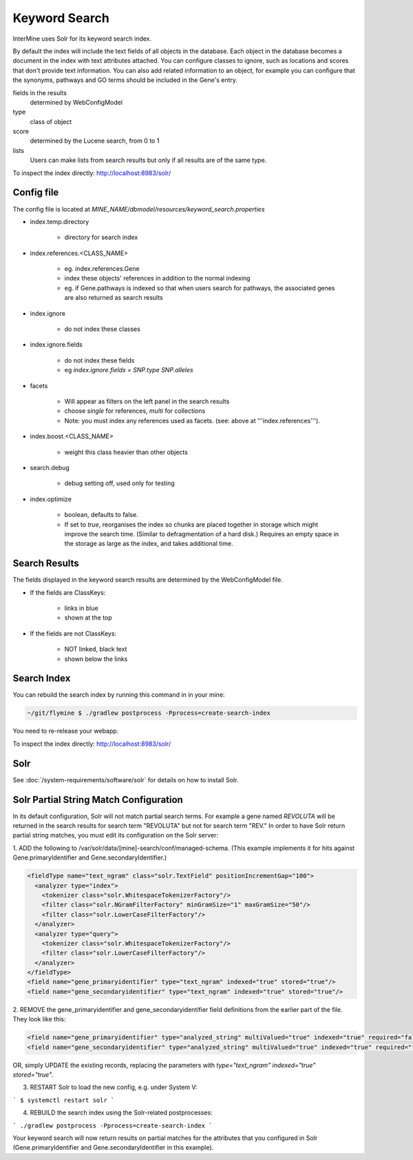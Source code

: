 Keyword Search
================================

InterMine uses Solr for its keyword search index.

By default the index will include the text fields of all objects in the database. Each object in the database becomes a document in the index with text attributes attached. You can configure classes to ignore, such as locations and scores that don't provide text information. You can also add related information to an object, for example you can configure that the synonyms, pathways and GO terms should be included in the Gene's entry. 

fields in the results
   determined by WebConfigModel

type
   class of object

score
   determined by the Lucene search, from 0 to 1

lists
   Users can make lists from search results but only if all results are of the same type.

To inspect the index directly: http://localhost:8983/solr/

Config file
------------------------

The config file is located at `MINE_NAME/dbmodel/resources/keyword_search.properties`

* index.temp.directory

   * directory for search index

* index.references.<CLASS_NAME>

   * eg. index.references.Gene
   * index these objects' references in addition to the normal indexing
   * eg. if Gene.pathways is indexed so that when users search for pathways, the associated genes are also returned as search results

* index.ignore

   * do not index these classes

* index.ignore.fields 

   * do not index these fields
   * eg `index.ignore.fields = SNP.type SNP.alleles`

* facets

   * Will appear as filters on the left panel in the search results
   * choose `single` for references, `multi` for collections
   * Note: you must index any references used as facets. (see: above at '''index.references''').

* index.boost.<CLASS_NAME>

   * weight this class heavier than other objects

* search.debug

   * debug setting off, used only for testing

* index.optimize

   * boolean, defaults to false.
   * If set to `true`, reorganises the index so chunks are placed together in storage which might improve the search time. (Similar to defragmentation of a hard disk.) Requires an empty space in the storage as large as the index, and takes additional time.


Search Results
----------------------

The fields displayed in the keyword search results are determined by the WebConfigModel file.

* If the fields are ClassKeys:

   * links in blue
   * shown at the top

* If the fields are not ClassKeys:

   * NOT linked, black text
   * shown below the links

Search Index
--------------------

You can rebuild the search index by running this command in in your mine:

.. code-block:: bash

   ~/git/flymine $ ./gradlew postprocess -Pprocess=create-search-index

You need to re-release your webapp. 

To inspect the index directly: http://localhost:8983/solr/

Solr
----------

See :doc:`/system-requirements/software/solr` for details on how to install Solr.

.. index:: keyword search, quick search, search, Solr, Lucene

Solr Partial String Match Configuration
---------------------------------------
In its default configuration, Solr will not match partial search terms. For example a gene named *REVOLUTA* will be 
returned in the search results for search term "REVOLUTA" but not for search term "REV." In order to have Solr return 
partial string matches, you must edit its configuration on the Solr server:

1. ADD the following to /var/solr/data/[mine]-search/conf/managed-schema. (This example implements it for hits
against Gene.primaryIdentifier and Gene.secondaryIdentifier.)

.. code-block:: xml

  <fieldType name="text_ngram" class="solr.TextField" positionIncrementGap="100">
    <analyzer type="index">
      <tokenizer class="solr.WhitespaceTokenizerFactory"/>
      <filter class="solr.NGramFilterFactory" minGramSize="1" maxGramSize="50"/>
      <filter class="solr.LowerCaseFilterFactory"/>
    </analyzer>
    <analyzer type="query">
      <tokenizer class="solr.WhitespaceTokenizerFactory"/>
      <filter class="solr.LowerCaseFilterFactory"/>
    </analyzer>
  </fieldType>
  <field name="gene_primaryidentifier" type="text_ngram" indexed="true" stored="true"/>
  <field name="gene_secondaryidentifier" type="text_ngram" indexed="true" stored="true"/>


2. REMOVE the gene_primaryidentifier and gene_secondaryidentifier field definitions from the earlier part of the file.
They look like this:

.. code-block:: xml

  <field name="gene_primaryidentifier" type="analyzed_string" multiValued="true" indexed="true" required="false" stored="false"/>
  <field name="gene_secondaryidentifier" type="analyzed_string" multiValued="true" indexed="true" required="false" stored="false"/>
  
OR, simply UPDATE the existing records, replacing the parameters with `type="text_ngram" indexed="true" stored="true"`.

3. RESTART Solr to load the new config, e.g. under System V:

```
$ systemctl restart solr
```

4. REBUILD the search index using the Solr-related postprocesses:

```
./gradlew postprocess -Pprocess=create-search-index 
```

Your keyword search will now return results on partial matches for the attributes that you configured in 
Solr (Gene.primaryIdentifier and Gene.secondaryIdentifier in this example).
